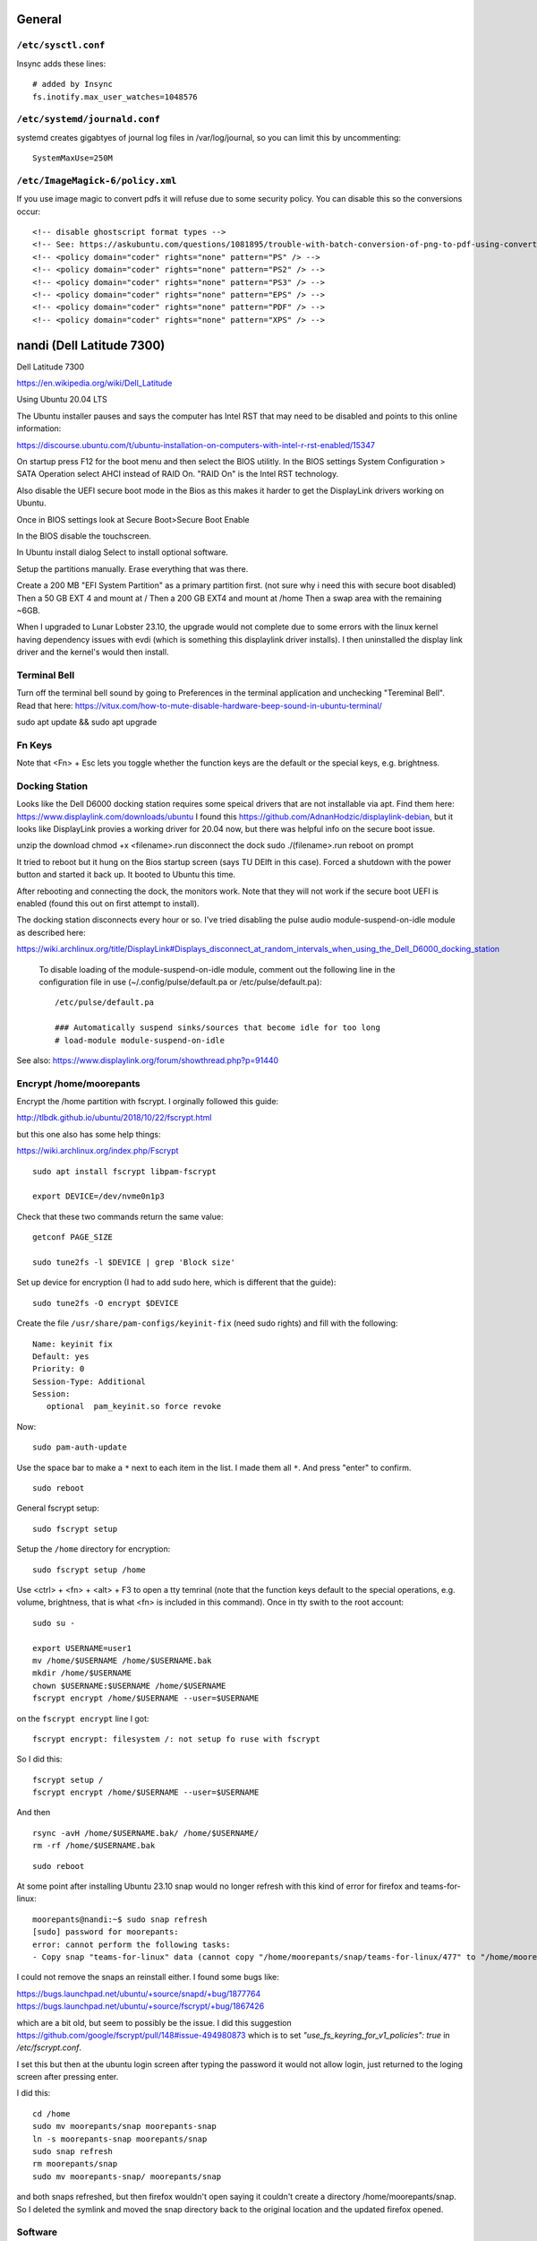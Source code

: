 General
=======

``/etc/sysctl.conf``
--------------------

Insync adds these lines::

   # added by Insync
   fs.inotify.max_user_watches=1048576

``/etc/systemd/journald.conf``
------------------------------

systemd creates gigabtyes of journal log files in /var/log/journal, so you can
limit this by uncommenting::

   SystemMaxUse=250M

``/etc/ImageMagick-6/policy.xml``
---------------------------------

If you use image magic to convert pdfs it will refuse due to some security
policy. You can disable this so the conversions occur::

   <!-- disable ghostscript format types -->
   <!-- See: https://askubuntu.com/questions/1081895/trouble-with-batch-conversion-of-png-to-pdf-using-convert -->
   <!-- <policy domain="coder" rights="none" pattern="PS" /> -->
   <!-- <policy domain="coder" rights="none" pattern="PS2" /> -->
   <!-- <policy domain="coder" rights="none" pattern="PS3" /> -->
   <!-- <policy domain="coder" rights="none" pattern="EPS" /> -->
   <!-- <policy domain="coder" rights="none" pattern="PDF" /> -->
   <!-- <policy domain="coder" rights="none" pattern="XPS" /> -->

nandi (Dell Latitude 7300)
==========================

Dell Latitude 7300

https://en.wikipedia.org/wiki/Dell_Latitude

Using Ubuntu 20.04 LTS

The Ubuntu installer pauses and says the computer has Intel RST that may need
to be disabled and points to this online information:

https://discourse.ubuntu.com/t/ubuntu-installation-on-computers-with-intel-r-rst-enabled/15347

On startup press F12 for the boot menu and then select the BIOS utilitly. In
the BIOS settings System Configuration > SATA Operation select AHCI instead of
RAID On. "RAID On" is the Intel RST technology.

Also disable the UEFI secure boot mode in the Bios as this makes it harder to
get the DisplayLink drivers working on Ubuntu.

Once in BIOS settings look at Secure Boot>Secure Boot Enable

In the BIOS disable the touchscreen.

In Ubuntu install dialog Select to install optional software.

Setup the partitions manually. Erase everything that was there.

Create a 200 MB "EFI System Partition" as a primary partition first. (not sure
why i need this with secure boot disabled)
Then a 50 GB EXT 4 and mount at /
Then a 200 GB EXT4 and mount at /home
Then a swap area with the remaining ~6GB.

When I upgraded to Lunar Lobster 23.10, the upgrade would not complete due to
some errors with the linux kernel having dependency issues with evdi (which
is something this displaylink driver installs). I then uninstalled the display
link driver and the kernel's would then install.

Terminal Bell
-------------

Turn off the terminal bell sound by going to Preferences in the terminal application and unchecking "Tereminal Bell". Read that here: https://vitux.com/how-to-mute-disable-hardware-beep-sound-in-ubuntu-terminal/

sudo apt update && sudo apt upgrade

Fn Keys
-------

Note that <Fn> + Esc lets you toggle whether the function keys are the default
or the special keys, e.g. brightness.

Docking Station
---------------

Looks like the Dell D6000 docking station requires some speical drivers that
are not installable via apt. Find them here: https://www.displaylink.com/downloads/ubuntu
I found this https://github.com/AdnanHodzic/displaylink-debian, but it looks
like DisplayLink provies a working driver for 20.04 now, but there was helpful
info on the secure boot issue.

unzip the download
chmod +x <filename>.run
disconnect the dock
sudo ./(filename>.run
reboot on prompt

It tried to reboot but it hung on the Bios startup screen (says TU DElft in this case).
Forced a shutdown with the power button and started it back up.
It booted to Ubuntu this time.

After rebooting and connecting the dock, the monitors work. Note that they will
not work if the secure boot UEFI is enabled (found this out on first attempt to
install).

The docking station disconnects every hour or so. I've tried disabling the
pulse audio module-suspend-on-idle module as described here:

https://wiki.archlinux.org/title/DisplayLink#Displays_disconnect_at_random_intervals_when_using_the_Dell_D6000_docking_station

   To disable loading of the module-suspend-on-idle module, comment out the
   following line in the configuration file in use (~/.config/pulse/default.pa
   or /etc/pulse/default.pa)::

      /etc/pulse/default.pa

      ### Automatically suspend sinks/sources that become idle for too long
      # load-module module-suspend-on-idle

See also: https://www.displaylink.org/forum/showthread.php?p=91440

Encrypt /home/moorepants
------------------------

Encrypt the /home partition with fscrypt. I orginally followed this guide:

http://tlbdk.github.io/ubuntu/2018/10/22/fscrypt.html

but this one also has some help things:

https://wiki.archlinux.org/index.php/Fscrypt

::

   sudo apt install fscrypt libpam-fscrypt

   export DEVICE=/dev/nvme0n1p3

Check that these two commands return the same value::

   getconf PAGE_SIZE

   sudo tune2fs -l $DEVICE | grep 'Block size'

Set up device for encryption (I had to add sudo here, which is different that
the guide)::

   sudo tune2fs -O encrypt $DEVICE


Create the file ``/usr/share/pam-configs/keyinit-fix`` (need sudo rights) and
fill with the following::

   Name: keyinit fix
   Default: yes
   Priority: 0
   Session-Type: Additional
   Session:
      optional	pam_keyinit.so force revoke

Now::

   sudo pam-auth-update

Use the space bar to make a ``*`` next to each item in the list. I made them
all ``*``. And press "enter" to confirm.

::

   sudo reboot

General fscrypt setup::

   sudo fscrypt setup

Setup the ``/home`` directory for encryption::

   sudo fscrypt setup /home

Use <ctrl> + <fn> + <alt> + F3 to open a tty temrinal (note that the function
keys default to the special operations, e.g. volume, brightness, that is what
<fn> is included in this command). Once in tty swith to the root account::

   sudo su -

   export USERNAME=user1
   mv /home/$USERNAME /home/$USERNAME.bak
   mkdir /home/$USERNAME
   chown $USERNAME:$USERNAME /home/$USERNAME
   fscrypt encrypt /home/$USERNAME --user=$USERNAME

on the ``fscrypt encrypt`` line I got::

   fscrypt encrypt: filesystem /: not setup fo ruse with fscrypt

So I did this::

   fscrypt setup /
   fscrypt encrypt /home/$USERNAME --user=$USERNAME

And then ::

   rsync -avH /home/$USERNAME.bak/ /home/$USERNAME/
   rm -rf /home/$USERNAME.bak

::

   sudo reboot

At some point after installing Ubuntu 23.10 snap would no longer refresh with
this kind of error for firefox and teams-for-linux::

   moorepants@nandi:~$ sudo snap refresh
   [sudo] password for moorepants: 
   error: cannot perform the following tasks:
   - Copy snap "teams-for-linux" data (cannot copy "/home/moorepants/snap/teams-for-linux/477" to "/home/moorepants/snap/teams-for-linux/498": failed to copy all: "cp: cannot create directory '/home/moorepants/snap/teams-for-linux/498': Required key not available" (1))

I could not remove the snaps an reinstall either. I found some bugs like:

https://bugs.launchpad.net/ubuntu/+source/snapd/+bug/1877764
https://bugs.launchpad.net/ubuntu/+source/fscrypt/+bug/1867426

which are a bit old, but seem to possibly be the issue. I did this suggestion
https://github.com/google/fscrypt/pull/148#issue-494980873 which is to set
`"use_fs_keyring_for_v1_policies": true` in `/etc/fscrypt.conf`.

I set this but then at the ubuntu login screen after typing the password it
would not allow login, just returned to the loging screen after pressing enter.

I did this::

   cd /home
   sudo mv moorepants/snap moorepants-snap
   ln -s moorepants-snap moorepants/snap
   sudo snap refresh
   rm moorepants/snap
   sudo mv moorepants-snap/ moorepants/snap

and both snaps refreshed, but then firefox wouldn't open saying it couldn't
create a directory /home/moorepants/snap. So I deleted the symlink and moved
the snap directory back to the original location and the updated firefox
opened.

Software
--------

Download https://github.com/moorepants/bin/archive/master.zip and follow
instructions.

Install nextcloud::

   sudo apt install nextcloud-desktop

Open nextcloud desktop and connect to https://nextcloud.moorepants.info.

Boot stalls (unfixed)
---------------------

The boot process stalls and it seems that there is not enough "entropy" to
complete the boot. If you CTRL+ALT+F2 it'll move to tty2, login, and then
CTRL+ALT+F1 to go back to tty1 and now there is enough entropy to boot to the
graphical interface. I also installed haveged, which supposedly helps create
enough entropy on boot and it seemed to fix things::

   sudo apt install haveged

Actually this `haveged` package doesn't seem to fix things. Maybe I needed to
enable and start it::

   sudo systemctl enable haveged
   sudo systemctl start haveged

Sound not working after reboot
------------------------------

I added a starup program with the command ``pulseaudio --start`` via the
startup applications gui and this corrects things. Still not sure why this is
needed.

Corrupted /dev/nvme0n1p2 (partition with ubuntu install)
--------------------------------------------------------

I opened my computer one morning and it would take me only to the Grub 2.0
screen with the grub> command prompt. Nothing would mount and boot. I
eventually found out via a liveusb that the p2 partition had an error. Gparted
reported that a superblock checksum did not match. I was not able to manually
mount that partition. I finally came across:

https://unix.stackexchange.com/questions/368594/cant-load-ubuntu-superblock-checksum-does-not-match-superblock-while-trying-to

and I ran the fsck.ext4 -v /dev/nvme0n1p2 command and pressed "a" to give a yes
to all questions. After that I could mount again. I rebooted and the computer
worked. I ran update-grub incase that was needed and things seem fixed. Took a
while to figure this out! Recorded here incase it happens a gain. Not sure why
this happen. No particualry abnormal things were done on the computer the day
before except for backing up to siva and deleted things from my trash folder.

garuda (Thinkpad X250)
======================

On startup press enter and the F1 to load bios config.

Config > USB:

 - USB 3.0 Mode set to Auto

If USB 3.0 is set to exclusively 3.0 it will fail to read my older USB sticks
with the Ubuntu image.

Config > Keyboard/Mouse

- F1-F12 as Primary Function: Enabled
- Fn and Ctrl Key swap: Enabled

Security > Secure Boot

- Secure Boot : Disabled

Startup > UEFI/Legacy Boot: Legacy Only

To install Ubuntu 15.10, restart with new bios settings, press enter on startup
and then F12 for the boot device selection. Select the USB stick with the
Ubuntu image. Then this will show up:

   Missing parameter in configuration file. Keyword: path gfxboot.c32: not a
   COM32R image

This is an Ubuntu bug. To get around it type "help" and press press enter. Then
press enter on next screen and it will boot to USB.

Screen tearing
--------------

Did this config: https://www.dedoimedo.com/computers/linux-intel-graphics-video-tearing.html

But it didn't work. The only thing that worked was switching from X to Wayland.
I found some info stating that X just can't be fixed. Wayland plays the videos
cleanly with no tearing.

caramelmonkey (ASUS U31SG)
==========================

To boot to USB, hold escape and the power on. Keep holding escape until a boot
menu appears. Select the USB.

Ubuntu 22.04 I selected the LVM encrypted option.

Notes from original installation when the laptop was purchased:

In the software-properties-gtk gui select the nvidia driver in the proprietary
drivers if you want the discrete graphics card to work.

enable the nvidia driver and restart

primeindcaotr lests you switch between graphics cards
sudo add-apt-repository ppa:nilarimogard/webupd8
sudo apt-get update
sudo apt-get install prime-indicator

HP 2170p
========

These are specific instructions for the HP Elitebook 2170p I use at work. The
brightness controls (f9, f10, and system settings) did not work by default.

To fix the brightness controls you must edit (sudo) the ``/etc/default/grub``
file and add this argument to ``GRUB_CMDLINE_LINUX``::

   GRUB_CMDLINE_LINUX="acpi_backlight=vendor"

Then run::

   $ sudo update-grub && shutdown -r now

The the f9 and f10 keys work for changing brightness.

ASUS EEEPc
==========

XMBC
----

sudo apt-get install python-software-properties pkg-config
sudo apt-get install software-properties-common
sudo add-apt-repository ppa:team-xbmc/ppa
sudo apt-get update
sudo apt-get install xbmc

Asus UL30A
==========

Download the Ubuntu 13.04 ISO::

  $ wget <url>

Use gparted to format a flash drive, at least 2Gb I think (don't use the
"disks" program it seems to be broken for formatting). Install netbootin and
use it to make a bootable usb (startup disk creator seems to be broken too)::

   $ sudo aptitude install unetbootin

Restart the Asus UL30A with the drive in place and press F2 to open the BIOS
interface. Set the primary harddrive in the boot menu to the flash disk instead
of the onboard disk so that the computer boots to the USB drive.

Install Ubuntu and set 60 gb for the primary root partition, 445 gb for the
home directory, and the remainder ~5gb for swap (I have 4 gb of ram).

Make the git subtree command work (only needed in Ubuntu 13.04, not 13.10)::

   $ sudo chmod +x /usr/share/doc/git/contrib/subtree/git-subtree.sh
   $ sudo ln -s /usr/share/doc/git/contrib/subtree/git-subtree.sh /usr/lib/git-core/git-subtree

Wallpapers (note that this will show NSFW wallpapers without any config)::

   $ sudo add-apt-repository ppa:peterlevi/ppa
   $ sudo aptitude update
   $ sudo aptitude install variety

Sound switcher::

   sudo apt-add-repository ppa:yktooo/ppa
   sudo apt-get update
   sudo apt-get install indicator-sound-switcher

Ubuntu Settings
===============

In "System Settings>Appearance" set the dash icons to be smaller and pick a
nice background, enable hiding of dash, enable workspaces.

Package Management
==================

Set the server to the UCD server (if in Davis/Sacramento) using this gui::

   $ sudo software-properties-gtk

Get aptitude::

   $ sudo apt-get install aptitude

And then upgrade and update::

   $ sudo aptitude update
   $ sudo aptitude upgrade

Version Control
===============

Get the main players::

   $ sudo aptitude install git gitk subversion mercurial bzr subversion

Configure Git::

   $ git config --global user.email "moorepants@gmail.com"
   $ git config --global user.name "Jason K. Moore"

Generate a ssh key::

   $ ssh-keygen -t rsa -C "moorepants@gmail.com"

git-svn::

   $ sudo aptitude install git-svn

git-annex::

   $ sudo aptitude install git-annex openssh-server

Dot Files
=========

::
   $ git clone git@github.com:moorepants/dotfiles.git ~/src/dotfiles

Make symlinks to dot files::

   $ ln -s ~/src/dotfiles/bashrc ~/.bashrc
   $ ln -s ~/src/dotfiles/vimrc ~/.vimrc
   $ ln -s ~/src/dotfiles/gitconfig ~/.gitconfig
   $ ln -s ~/src/dotfiles/html.vim ~/.vim/after/ftplugin/html.vim
   $ ln -s ~/src/dotfiles/matlab.vim ~/.vim/after/ftplugin/python.vim
   $ ln -s ~/src/dotfiles/tex.vim ~/.vim/after/ftplugin/tex.vim
   $ ln -s ~/src/dotfiles/matlab.vim ~/.vim/after/ftplugin/matlab.vim
   $ ln -s ~/src/dotfiles/rst.vim ~/.vim/after/ftplugin/rst.vim
   $ ln -s ~/src/dotfiles/cpp.vim ~/.vim/after/ftplugin/cpp.vim

Vim
===

If you install vim-gtk from the gvim package, the +clipboard stuff is compiled
(see `this comment`_)::

   $ sudo aptitude install vim-gtk exuberant-ctags

.. _this comment: http://askubuntu.com/questions/256782/how-to-copy-paste-contents-in-vi-editor

Make vim the default Git editor::

   $ git config --global core.editor "vim"

Vundle::

   $ git clone https://github.com/gmarik/vundle.git ~/.vim/bundle/vundle

Run BundleInstall in vim.

Software Development
====================

::

   $ sudo aptitude install build-essential gfortran python-dev cmake cmake-curses-gui doxygen valgrind swig clang

Switching between gcc and clang for C++::

   $ sudo update-alternatives --config c++

shellcheck::

   sudo aptitude install shellcheck

General
=======

Install Dropbox::

   $ sudo aptitude install dropbox

Install KeePassX::

  $ sudo aptitude install keepassx

Install Hamster::

  $ sudo aptitude install hamster-applet hamster-indicator

Add the hamster indicator to startup applications (found in dash)::

   name= "Hamster Indicator"
   command= "hamster-indicator"

Link to the hamster database::

   ln -s ~/Dropbox/hamster.db ~/.local/share/hamster-applet/hamster.db`
   ln -s ~/Nextcloud/hamster.db ~/.local/share/hamster-applet/hamster.db`

Install rememberthemilk Firefox addon (or just sync firefox):

http://www.rememberthemilk.com/services/gmail/addon/

Go2::

   $ sudo aptitude install go2

Hibernate is not on by default. To see if hibernate works::

   $ sudo pm-hibernate

If it does then edit this file::

   $ sudo vim /etc/polkit-1/localauthority/50-local.d/com.ubuntu.enable-hibernate.pkla

by adding this::

   [Re-enable hibernate by default]
   Identity=unix-user:*
   Action=org.freedesktop.upower.hibernate
   ResultActive=yes

Now in System Setting you have the option to hibernate for various things. I
hibernate when power is critically low.

Install icedtea to use openjdk in firefox::

   $ sudo aptitude install icedtea-plugin

Random::

   $ sudo aptitude install gparted grsync colordiff chromium-browser

Allows interaction with Mac HFS+ filesystem (format option in gparted)::

   $ sudo apt-get install hfsprogs

Installing hal is supposed to let me watch Flash videos with DRM, but I can't
get a purchased Youtube movie to work::

   $ sudo aptitude install hal

Wine::

   $ sudo add-apt-repository ppa:ubuntu-wine/ppa
   $ sudo apitude update
   $ sudo aptitude install wine

CPU load and cpu frequency selection::

   $ sudo apt-get install indicator-multiload
   $ sudo apt-get install indicator-cpufreq

See here for more stuff:
http://www.webupd8.org/2013/10/8-things-to-do-after-installing-ubuntu.html

PDF editing::

   $ sudo aptitude install pdftk

Battery life

Pre 15.10::

   sudo add-apt-repository ppa:linrunner/tlp
   sudo aptitude update
   sudo aptitude install tlp tlp-rdw

Post 15.10 (extra packages are for thinkpads)::

   sudo aptitude install tlp tlp-rdw tp-smapi-dkms acpi-call-dkms

Start it::

   sudo tlp start

Count Lines of Code (cloc)::

   $ sudo aptitude install cloc

linkchecker::

   $ sudo aptitud install linkchecker

Flash for Chromium::

   $ sudo aptitude install pepperflashplugin-nonfree

Samba cifs-utils allows mounting shares from the command line::

   $ sudo aptitude install cifs-utils

Bluetooth::

   $ sudo aptitude install bluez-tools

Graphics
========

::

   $ sudo aptitude install gimp jhead imagemagick shutter

Get Inkscape and some helper programs for LaTeX::

   $ sudo aptitude install inkscape pstoedit pdf2svg

Get the textext_ extension too::

   $ hg clone https://bitbucket.org/pv/textext ~/src/textext/
   $ cp ~/src/textext/textext.py ~/.config/inkscape/extensions/
   $ cp ~/src/textext/textex.inx ~/.confing/inkscape/extensions/

.. _textext: http://pav.iki.fi/software/textext/

Gexiv2::

   $ sudo aptitude install libexiv2-dev libtool libgirepository1.0-dev m4
   $ git clone git://git.yorba.org/gexiv2 ~/src/gexiv2
   $ cd gexiv2
   $ ./configure --enable-introspection
   $ make
   $ sudo make install

After that you can use it in virtualenvs:

http://stackoverflow.com/questions/17472124/how-to-install-gexiv2-on-a-virtualenv

IPE vector drawing editor::

   $ sudo aptitude install ipe

Communication
=============

Install the google talk plugin in Firefox http://www.google.com/intl/en/chat/voice/

Document Processing
===================

Get a LaTeX distribution and biblatex::

   $ sudo aptitude install texlive texlive-bibtex-extra biber texlive-xetex texlive-fonts-extra texlive-science texlive-humanities

Sympy's uses xelatex to build it's docs.

Pandoc::

   $ sudo aptitude install pandoc

Reference Management
====================

JabRef::

  $ sudo aptitude install jabref

Install Zotero::

   wget http://download.zotero.org/standalone/4.0.17/Zotero-4.0.17_linux-x86_64.tar.bz2
   tar -jxvf Zotero-4.0.17_linux-x86_64.tar.bz2
   sudo cp -r Zotero_linux-x86_64/ /opt/zotero

   vim ~/.local/share/applications/zotero.desktop

   [Desktop Entry]
   Name=Zotero
   GenericName=Reference Manager
   Comment=Open-source reference manager (standalone version)
   Exec=/opt/zotero/zotero
   Icon=/opt/zotero/chrome/icons/default/default48.png
   Type=Application
   StartupNotify=true
   Categories=Office

Also install the firefox extension and link it to the standalone.

Add .bashrc alias::

   alias zotero=/opt/zotero/zotero

If you want to be able to have autoupdates from in the software and install to
/opt/ with sudo then you must make the directory writeble by the users that
want to do the update.

sudo chown moorepants:moorepants /opt/zotero
or
sudo chmod o+w /opt/zotero

Web Development
===============

MathJax

git clone git://github.com/mathjax/MathJax.git ~/src/MathJax

deck.js

git clone git@github.com:imakewebthings/deck.js.git ~/src/deck.js

Virutalbox::

   $ sudo aptitude install virtualbox

Vagrant 1.4.3::

   $ sudo aptitude install vagrant

I had this error when using vagrant and it needed to download a box::

   moorepants@moorepants-2170p:plonedev.vagrant((4.3.3))$ curl https://cloud-images.ubuntu.com/vagrant/trusty/current/trusty-server-cloudimg-i386-vagrant-disk1.box
   curl: (77) error setting certificate verify locations:
     CAfile: /etc/pki/tls/certs/ca-bundle.crt
     CApath: none

I found a solution here: https://github.com/mitchellh/vagrant/issues/3227 ::

   echo insecure >> ~/.curlrc

Docker::

   $ sudo aptitude install docker.io

BLAS/LAPACK
===========

This gets BLAS, ATLAS, OpenBLAS, and LAPACK. The first three being different
implementations of libblas.so.3. ATLAS also provides a second optimized
implementation of LAPACK::

   $ sudo aptitude install libblas3 libatlas3-base libopenblas-base liblapack3

Select the Atlas versions for both (see note below, because the openblas
implementation may be better)::

   $ sudo update-alternatives --config libblas.so.3
   $ sudo update-alternatives --config liblapack.so.3

By default NumPy builds with and uses the ATLAS implementation of BLAS. You
must edit site.cfg to choose other implementations.

http://stackoverflow.com/questions/11443302/compiling-numpy-with-openblas-integration

SciPy Stack
===========

SymPy development (building docs) requires::

   $ sudo aptitude install librsvg2-bin

Install miniconda

wget https://repo.continuum.io/miniconda/Miniconda-latest-Linux-x86_64.sh
bash Miniconda-latest-Linux-x86_64.sh -b
export PATH=$HOME/miniconda/bin:$PATH
# Adds the path prepend to bashrc
echo "PATH=$HOME/miniconda/bin:$PATH" >> $HOME/.bashrc
# Install all the Python dependencies
conda install -y python=2.7 pip numpy scipy cython matplotlib pandas pytables ipython-notebook mpmath fastcache

Matlab
======

Read the included pdf and this https://help.ubuntu.com/community/MATLAB

sudo /media/moorepants/MATHWORKS_R2007B/install -debug

Install matlab from a mounted iso or disk

sudo ./install

I thought the installation thingy would let you set up symlinks, but it didn't
do it for me even though I selected custom install. So I added this::

   $ ln -s /usr/local/MATLAB/R2013a/bin/matlab ~/bin/matlab

Put this in bashrc because I rarely use the gui::

   alias matlab='matlab -nodesktop -nosplash'

Octave
======

sudo apt-add-repository ppa:octave/stable
sudo apt-get update
sudo aptitude install octave liboctave-dev

To install from source, first get the dependencies::

   sudo apt-get install \
   autoconf \
   automake \
   bison \
   doxygen \
   epstool \
   flex \
   freeglut3 \
   freeglut3-dev \
   gcc \
   g++ \
   gfortran \
   glpk \
   gnuplot \
   gperf \
   graphviz \
   mercurial \
   libarpack2 \
   libarpack2-dev \
   libblas3gf \
   libblas-dev \
   libcurl4-openssl-dev \
   libfftw3-3 \
   libfftw3-dev \
   libfltk1.3 \
   libfltk1.3-dev \
   libfontconfig1 \
   libfontconfig1-dev \
   libfreetype6 \
   libfreetype6-dev \
   libgl2ps-dev \
   libgraphicsmagick++1-dev \
   libhdf5-serial-dev \
   liblapack-dev \
   liblapack3gf \
   libpcre3 \
   libpcre3-dev \
   libqhull5 \
   libqhull-dev \
   libqscintilla2-dev \
   libqt4-dev \
   libqrupdate1 \
   libqrupdate-dev \
   libreadline6 \
   libreadline6-dev \
   libsuitesparse-dev \
   libtool \
   llvm \
   openjdk-7-jdk \
   openjdk-7-jre \
   pkg-config \
   transfig \
   zlibc \
   zlib1g \
   zlib1g-dev \

   hg clone http://hg.savannah.gnu.org/hgweb/octave/

   cd octave
   ./bootstrap
   mkdir build
   cd build
   ../configure
   make

Biomechanics Tool Kit
=====================

Dependencies are: swig python-numpy octave liboctave-dev doxygen libvtk5-dev

sudo aptitude install libvtk5-dev libphonon4 libqtscript4-phonon libphonon-dev phonon-backend-gstreamer libvtk5.8-qt4

You need libphonon-dev for
/usr/lib/x86_64-linux-gnu/qt4/plugins/designer/libphononwidgets.so

See http://packages.ubuntu.com/saucy/amd64/libphonon-dev/filelist

I'm not sure the other phonon packages are needed.

I had to specifiy the moc, uic, and python paths exactly to prevent errors in
cmake finding them.

git clone git@github.com:Biomechanical-ToolKit/BTKCore.git ~/src/BTKCore
git clone git@github.com:Biomechanical-ToolKit/BTKData.git ~/Data/BTKData
cd ~/src/BTKCore
mkdir build
cd build
cmake \
   -DCMAKE_BUILD_TYPE:CHAR=Release \
   -DBUILD_SHARED_LIBS:BOOL=1 \
   -DBTK_WRAP_PYTHON:BOOL=1 \
   -DBTK_WRAP_OCTAVE:BOOL=1 \
   -DBUILD_TESTING:BOOL=1 \
   -DBTK_TESTING_DATA_PATH:CHAR=~/Data/BTKData \
   -DBTK_EXTRA_COMPILER_WARNINGS:BOOL=1 \
   -DBUILD_DOCUMENTATION:BOOL=1 \
   -DBUILD_DOCUMENTATION_API:BOOL=1 \
   -DBUILD_DOCUMENTATION_API_UNSELECTED_MODULES:BOOL=1 \
   -DBUILD_EXAMPLES:BOOL=1 \
   -DPYTHON_LIBRARY:CHAR=/usr/lib/x86_64-linux-gnu/libpython2.7.so \
   -DPYTHON_INCLUDE_DIR:CHAR=/usr/include/python2.7 \
   -DBTK_USE_VISSUPPORT:BOOL=1 \
   -DBTK_USE_VTK:BOOL=1 \
   -DBUILD_TOOLS:BOOL=1 \
   -DQT_MOC_EXECUTABLE:PATH=/usr/bin/moc \
   -DQT_UIC_EXECUTABLE:PATH=/usr/bin/uic \
   -G "Unix Makefiles" ..
make # or make -j4
sudo make install

There are also these:

But cmake didn't automatically detect VTK on my first try. Will need to
revisit.

this may require the LD_LIBRARY_PATH environment variable to be set to use it

IPOPT
=====

This didn't really seem to work::

   sudo aptitude install coinor-libipopt1 coinor-libipopt-dev coinor-libipopt-doc

So I did it from source (after removing the above):

svn co https://projects.coin-or.org/svn/Ipopt/stable/3.11 CoinIpopt

$ cd CoinIpopt/ThirdParty/Blas
$ ./get.Blas
$ cd ../Lapack
$ ./get.Lapack
$ cd ../ASL
$ ./get.ASL

That gets the slower reference BLAS, but you could use your own but need this
complilation flag: --with-blas="-L$HOME/lib -lmyblas"

Get the HSL code (not required because Mumps can be used) (this can be link
after compiling ipopt too)

cd ../Mumps
./get.Mumps
cd ../Metis
./get.Metis

cd ~/src/CoinIpopt
mkdir build
cd CoinIpopt/build
../configure # maybe want to --prefix /usr/local, alsocan tell it where blas is and stuff here

for pardiso
mkdir ThirdParty/Pardiso
cp <.so file> ThirdParty/Pardiso
--with-pardiso="-qsmp=omp $HOME/lib/libpardiso_P4AIX51_64_P.so"

openmp support for hsl_ma86 and hsl_ma97: ADD_CFLAGS=-fopenmp ADD_FFLAGS=-fopenmp ADD_CXXFLAGS=-fopenmp
make -j5
make test
sudo make install

Set paridiso ENV var

export OMP_NUM_THREADS=4

cyipopt
=======

This is needed if IPopt is not installed system wide.
export PKG_CONFIG_PATH=$PKG_CONFIG_PATH:~/src/CoinIpopt/lib/pkgconfig
export LD_LIBRARY_PATH=$LD_LIBRARY_PATH:~/src/CoinIpopt/lib
edit setup.py
python setup.py install

Plone
=====

Plone dependencies::

   $ sudo aptitude install libxml2-dev libxslt-dev build-essential libssl-dev libz-dev libjpeg-dev libreadline-dev libxml2-dev libxslt1-dev wv poppler-utils

libz-dev (probably changing to zlib1g-dev)

csympy
======

apt-get install libgmp-dev

git clone
cmake -DWITH_PYTHON=yes -DPYTHON_LIBRARY=/usr/bin/python .
make

Lua
===

sudo aptitude install lua5.2

numlua
sudo aptitude install luarocks

sudo aptitude install libblas-dev liblapack-dev libfftw3-dev libhdf5-serial-dev

git clone git@github.com:carvalho/numlua.git
sudo luarocks make numlua-0.3-1.rockspec
follow instructions here: https://github.com/carvalho/numlua

This ended up installing numlua to lua5.1 (/usr/local/share/lua/5.1) instead of
the default lua.

So if I run

$ lua5.1
> require "numlua.rng"

that seems to work, but then i get errors trying to call rng.rnorm()

or

> require "numlua.matrix"
/usr/local/share/lua/5.1/numlua/matrix.lua:9: attempt to index global 'matrix'
(a nil value)
stack traceback:
   /usr/local/share/lua/5.1/numlua/matrix.lua:9: in main chunk
      [C]: in function 'require'
         stdin:1: in main chunk
            [C]: ?

So it seems the build failed or something.

R
==

::

   $ sudo aptitude install r-base

Adobe Reader
============

::

   $ sudo add-apt-repository "deb http://archive.canonical.com/ raring partner"
   $ sudo aptitude update
   $ sudo aptitude install acroread

Video
=====

Get libav for video editing.::

   $ sudo aptitude install libav-tools # for avconv

youtube-dl::

   $ sudo aptitude install youtube-dl

OpenShot::

   $ sudo aptitude install openshot openshot-doc

SimpleScreenRecorder::

   $ sudo add-apt-repository ppa:maarten-baert/simplescreenrecorder
   $ sudo apt-get update
   $ sudo apt-get install simplescreenrecorder

Simbody
=======

Here is some step by step instructions for installing on Ubuntu 12.04. I'm not
sure which version of the software is was:

http://simtk-confluence.stanford.edu:8080/pages/viewpage.action?pageId=5114489

These requirements are already installed in the software dev and blas/lapack
sections::

   $ sudo aptitude install build-essential cmake cmake-curses-gui

This will get all the headers for the BLAS/LAPACK versions that are available::

   $ sudo aptitude install libblas-dev libatlas-dev libopenblas-dev liblapack-dev

Visualizer requires::

   $ sudo aptitude install freeglut3-dev libxmu-dev libxi-dev

::
   $ mkdir ~/src/simbody
   $ cd ~/src/simbody
   $ git clone git@github.com:simbody/simbody.git
   $ mkdir build
   $ mkdir build_d
   $ cd build
   $ ccmake ../simbody

Set CMAKE_INSTALL_PREFIX to /usr/local/SimTK
In ccmake type 'c' for configure, 't' to toggle to advanced mode, edit any
values, 'c' again for configure, and 'g' for generate.

::

   $ cd ../build_d
   $ ccmake ../simbody

In ccmake change `CMAKE_BUILD_TYPE` to `Debug`.

::
   $ make -j2 # -j2 specifies the number of cores you have
   $ make test
   $ ./ExamplePendulum # should show visualization
   $ make doxygen

The following puts everything in /usr/local, but it should have went into
/usr/local/SimTK. See https://github.com/simbody/simbody/issues/47 for more
info.

::

   $ sudo make install
   $ cd ../build
   $ make -j2
   $ make test
   $ sudo make install

Now try out using the libraries from an arbitrary directory. First, copy the
raw C++ files for the examples to a new directory to play with::

   $ cp -r ~/src/simbody/simbody/Simbody/examples ~/src/simbody-examples
   $ cd ~/src/simbody-examples
   $ export LD_LIBRARY_PATH=/usr/local/lib/
   $ export SIMBODY_HOME=/usr/local

Comment out this line in the Makefile because I'm on a 64 bit system::

   M32FLAG = -m32

I also changed this line to::

   SimTK_HOME=/usr/local

to reflect where my libs were actually installed. Now try running the example::

   $ make ExamplePendulum
   $ ./ExamplePendulum

The gui should pop up. You can build all examples with::

   $ make all

I've read that having to set the LD_LIBRARY_PATH should only be used for
testing. You shouldn't have to do this for standard installs. So I think the
Simbody devs should fix this. Also the compiled examples can't find the
/usr/local/bin directory unless I set SIMBODY_HOME. Otherwise it looks in
/usr/local/SimTK/bin which doesn't exist. When I originally ran ccmake it
didn't give me an option to set the installation directory and the default
seems to have been /usr/local instead of /usr/local/SimTK.

I need to uninstall and go into the advanced toggle in ccmake and set
`CMAKE_INSTALL_PREFIX` to `/usr/local/SimTK` and then reinstall.

I should probably remove /usr/local/SimTK since I installed with the lastest
version that actually knows about preferred install paths in Linux.

OpenSim
=======

::

   mkdir ~/src/opensim
   cd ~/src/opensim
   $ svn checkout https://simtk.org/svn/opensim/Trunk
   $ mkdir build
   $ cd build
   $ ccmake ../Trunk

Type 'c' and add::

   SimTK_INSTALL_DIR=/usr/local/SimTK

   CMAKE_INSTALL_PREFIX=/usr/local/OpenSim

   Enable python wrapping. The default is to build it with Python3.3 so you
   have to manually set it for Python 2.7 (haven't done this yet).

Type 'c' and then 'g'.

::

   $ make test

These tests failed on the trunk::

   32/51 Test #32: testOptimizationExampleRuns ..................***Timeout 1500.03 sec
         Start 33: testOptimizationExample
   33/51 Test #33: testOptimizationExample ......................***Failed    0.28 sec

Install anyway::

   $ sudo make install
   $ cd /usr/local/OpenSim/sdk/python
   $ sudo python setup.py install

   $ cd ~
   $ export LD_LIBRARY_PATH=/usr/local/SimTK/lib:/usr/local/OpenSim/lib
   $ python3
   >>> import opensim

Second time installing::

   conda create -n opensim numpy scipy ipython matplotlib
   sudo aptitude install cmake-gui g++-4.8 doxygen git openjdk-7-jdk python-dev swig
   mkdir ~/src/opensim
   cd ~/src/opensim
   git clone git@github.com:opensim-org/opensim-core.git
   cd opensim-core
   mkdir build
   cd build
   cmake \
      -DCMAKE_INSTALL_PREFIX=~/opt/opensim \
      -DCMAKE_BUILD_TYPE=Release \
      -DBUILD_EXAMPLES=On \
      -DBUILD_TESTING=On \
      -DBUILD_JAVA_WRAPPING=Off \
      -DBUILD_PYTHON_WRAPPING=On \
      -DPYTHON_EXECUTABLE=/home/moorepants/anaconda/envs/opensim/bin \
      -DPYTHON_INCLUDE_DIR=/home/moorepants/anaconda/envs/opensim/include/python2.7 \
      -DPYTHON_LIBRARY=/home/moorepants/anaconda/envs/opensim/lib/libpython2.7.so \
      -DSIMBODY_HOME=/usr/local \
   ..

   make doxygen
   make -j5
   ctest -j5
   sudo make -j5 install

   export LD_LIBRARY_PATH=$LD_LIBRARY_PATH:/opt/opensim/lib
   export PATH=/opt/opensim/bin:$PATH

Need to make the Opensim headers available.
